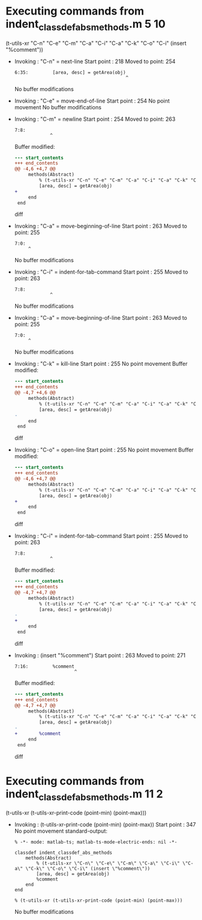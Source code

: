 #+startup: showall

* Executing commands from indent_classdef_abs_methods.m:5:10:

  (t-utils-xr "C-n" "C-e" "C-m" "C-a" "C-i" "C-a" "C-k" "C-o" "C-i" (insert "%comment"))

- Invoking      : "C-n" = next-line
  Start point   :  218
  Moved to point:  254
  : 6:35:         [area, desc] = getArea(obj)
  :                                          ^
  No buffer modifications

- Invoking      : "C-e" = move-end-of-line
  Start point   :  254
  No point movement
  No buffer modifications

- Invoking      : "C-m" = newline
  Start point   :  254
  Moved to point:  263
  : 7:8:         
  :              ^
  Buffer modified:
  #+begin_src diff
--- start_contents
+++ end_contents
@@ -4,6 +4,7 @@
     methods(Abstract)
         % (t-utils-xr "C-n" "C-e" "C-m" "C-a" "C-i" "C-a" "C-k" "C-o" "C-i" (insert "%comment"))
         [area, desc] = getArea(obj)
+        
     end
 end
 
  #+end_src diff

- Invoking      : "C-a" = move-beginning-of-line
  Start point   :  263
  Moved to point:  255
  : 7:0:         
  :      ^
  No buffer modifications

- Invoking      : "C-i" = indent-for-tab-command
  Start point   :  255
  Moved to point:  263
  : 7:8:         
  :              ^
  No buffer modifications

- Invoking      : "C-a" = move-beginning-of-line
  Start point   :  263
  Moved to point:  255
  : 7:0:         
  :      ^
  No buffer modifications

- Invoking      : "C-k" = kill-line
  Start point   :  255
  No point movement
  Buffer modified:
  #+begin_src diff
--- start_contents
+++ end_contents
@@ -4,7 +4,6 @@
     methods(Abstract)
         % (t-utils-xr "C-n" "C-e" "C-m" "C-a" "C-i" "C-a" "C-k" "C-o" "C-i" (insert "%comment"))
         [area, desc] = getArea(obj)
-        
     end
 end
 
  #+end_src diff

- Invoking      : "C-o" = open-line
  Start point   :  255
  No point movement
  Buffer modified:
  #+begin_src diff
--- start_contents
+++ end_contents
@@ -4,6 +4,7 @@
     methods(Abstract)
         % (t-utils-xr "C-n" "C-e" "C-m" "C-a" "C-i" "C-a" "C-k" "C-o" "C-i" (insert "%comment"))
         [area, desc] = getArea(obj)
+
     end
 end
 
  #+end_src diff

- Invoking      : "C-i" = indent-for-tab-command
  Start point   :  255
  Moved to point:  263
  : 7:8:         
  :              ^
  Buffer modified:
  #+begin_src diff
--- start_contents
+++ end_contents
@@ -4,7 +4,7 @@
     methods(Abstract)
         % (t-utils-xr "C-n" "C-e" "C-m" "C-a" "C-i" "C-a" "C-k" "C-o" "C-i" (insert "%comment"))
         [area, desc] = getArea(obj)
-
+        
     end
 end
 
  #+end_src diff

- Invoking      : (insert "%comment")
  Start point   :  263
  Moved to point:  271
  : 7:16:         %comment
  :                       ^
  Buffer modified:
  #+begin_src diff
--- start_contents
+++ end_contents
@@ -4,7 +4,7 @@
     methods(Abstract)
         % (t-utils-xr "C-n" "C-e" "C-m" "C-a" "C-i" "C-a" "C-k" "C-o" "C-i" (insert "%comment"))
         [area, desc] = getArea(obj)
-        
+        %comment
     end
 end
 
  #+end_src diff

* Executing commands from indent_classdef_abs_methods.m:11:2:

  (t-utils-xr (t-utils-xr-print-code (point-min) (point-max)))

- Invoking      : (t-utils-xr-print-code (point-min) (point-max))
  Start point   :  347
  No point movement
  standard-output:
  #+begin_src matlab-ts
% -*- mode: matlab-ts; matlab-ts-mode-electric-ends: nil -*-

classdef indent_classdef_abs_methods
    methods(Abstract)
        % (t-utils-xr \"C-n\" \"C-e\" \"C-m\" \"C-a\" \"C-i\" \"C-a\" \"C-k\" \"C-o\" \"C-i\" (insert \"%comment\"))
        [area, desc] = getArea(obj)
        %comment
    end
end

% (t-utils-xr (t-utils-xr-print-code (point-min) (point-max)))
  #+end_src
  No buffer modifications
